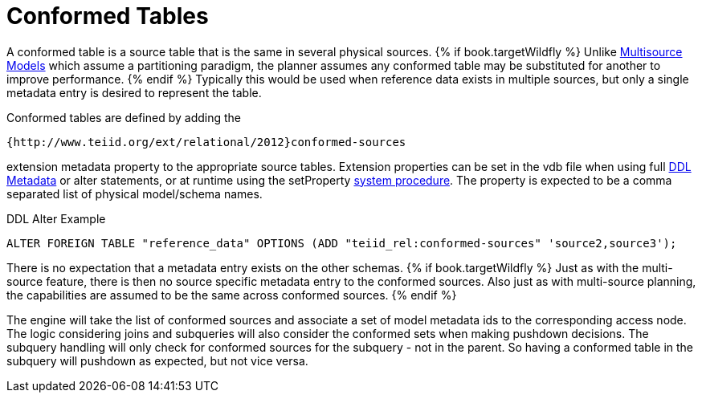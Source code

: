 
= Conformed Tables

A conformed table is a source table that is the same in several physical sources. 
{% if book.targetWildfly %}
Unlike link:Multisource_Models.adoc[Multisource Models] which assume a partitioning paradigm, the planner assumes any conformed table may be substituted for another to improve performance. 
{% endif %}
Typically this would be used when reference data exists in multiple sources, but only a single metadata entry is desired to represent the table.

Conformed tables are defined by adding the

[source,sql]
----
{http://www.teiid.org/ext/relational/2012}conformed-sources
----

extension metadata property to the appropriate source tables. Extension properties can be set in the vdb file when using full link:DDL_Metadata.adoc[DDL Metadata] or alter statements, or at runtime using the setProperty link:System_Schema.adoc[system procedure]. The property is expected to be a comma separated list of physical model/schema names.

DDL Alter Example

[source,sql]
----
ALTER FOREIGN TABLE "reference_data" OPTIONS (ADD "teiid_rel:conformed-sources" 'source2,source3');
----

There is no expectation that a metadata entry exists on the other schemas. 
{% if book.targetWildfly %}
Just as with the multi-source feature, there is then no source specific metadata entry to the conformed sources. Also just as with multi-source planning, the capabilities are assumed to be the same across conformed sources.
{% endif %}

The engine will take the list of conformed sources and associate a set of model metadata ids to the corresponding access node. The logic considering joins and subqueries will also consider the conformed sets when making pushdown decisions. The subquery handling will only check for conformed sources for the subquery - not in the parent. So having a conformed table in the subquery will pushdown as expected, but not vice versa.

